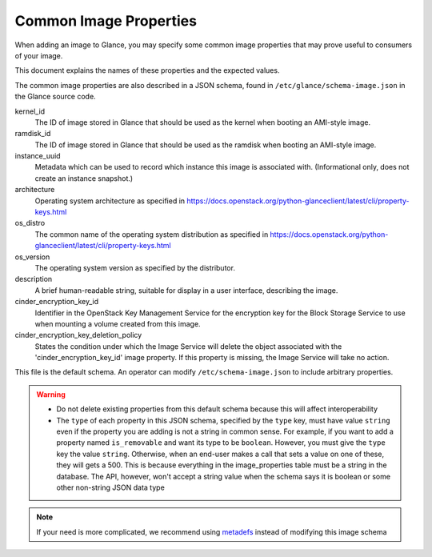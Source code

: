 ..
      Copyright 2013 OpenStack Foundation
      All Rights Reserved.

      Licensed under the Apache License, Version 2.0 (the "License"); you may
      not use this file except in compliance with the License. You may obtain
      a copy of the License at

          http://www.apache.org/licenses/LICENSE-2.0

      Unless required by applicable law or agreed to in writing, software
      distributed under the License is distributed on an "AS IS" BASIS, WITHOUT
      WARRANTIES OR CONDITIONS OF ANY KIND, either express or implied. See the
      License for the specific language governing permissions and limitations
      under the License.

Common Image Properties
=======================

When adding an image to Glance, you may specify some common image properties
that may prove useful to consumers of your image.

This document explains the names of these properties and the expected values.

The common image properties are also described in a JSON schema, found in
``/etc/glance/schema-image.json`` in the Glance source code.

kernel_id
  The ID of image stored in Glance that should be used as the kernel when
  booting an AMI-style image.

ramdisk_id
  The ID of image stored in Glance that should be used as the ramdisk when
  booting an AMI-style image.

instance_uuid
  Metadata which can be used to record which instance this image is associated
  with. (Informational only, does not create an instance snapshot.)

architecture
  Operating system architecture as specified in
  https://docs.openstack.org/python-glanceclient/latest/cli/property-keys.html

os_distro
  The common name of the operating system distribution as specified in
  https://docs.openstack.org/python-glanceclient/latest/cli/property-keys.html

os_version
  The operating system version as specified by the distributor.

description
  A brief human-readable string, suitable for display in a user interface,
  describing the image.

cinder_encryption_key_id
  Identifier in the OpenStack Key Management Service for the encryption key for
  the Block Storage Service to use when mounting a volume created from this
  image.

cinder_encryption_key_deletion_policy
  States the condition under which the Image Service will delete the object
  associated with the 'cinder_encryption_key_id' image property. If this
  property is missing, the Image Service will take no action.

This file is the default schema. An operator can modify
``/etc/schema-image.json`` to include arbitrary properties.

.. warning::
   * Do not delete existing properties from this default schema because this
     will affect interoperability
   * The ``type`` of each property in this JSON schema, specified by the
     ``type`` key, must have value ``string`` even if the property you are
     adding is not a string in common sense. For example, if you want to add a
     property named ``is_removable`` and want its type to be ``boolean``.
     However, you must give the ``type`` key the value ``string``. Otherwise,
     when an end-user makes a call that sets a value on one of these, they
     will gets a 500. This is because everything in the image_properties table
     must be a string in the database. The API, however, won't accept a string
     value when the schema says it is boolean or some other non-string JSON
     data type

.. note::
   If your need is more complicated, we recommend using metadefs_ instead of
   modifying this image schema

.. _metadefs: https://docs.openstack.org/api-ref/image/v2/metadefs-index.html
